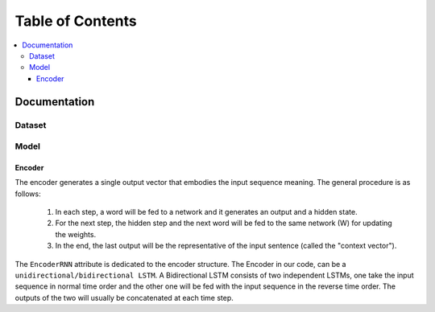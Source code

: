 ##################
Table of Contents
##################
.. contents::
  :local:
  :depth: 4

***************
Documentation
***************

============
Dataset
============

============
Model
============

------------------------------------------------------------
Encoder
------------------------------------------------------------

The encoder generates a single output vector that embodies the input sequence meaning. The general procedure is as follows:

    1. In each step, a word will be fed to a network and it generates an output and a hidden state.
    2. For the next step, the hidden step and the next word will be fed to the same network (W) for updating the weights.
    3. In the end, the last output will be the representative of the input sentence (called the "context vector").

The ``EncoderRNN`` attribute is dedicated to the encoder structure. The
Encoder in our code, can be a ``unidirectional/bidirectional LSTM``. A Bidirectional LSTM
consists of two independent LSTMs, one take the input sequence in normal time order
and the other one will be fed with the input sequence in the reverse time order.
The outputs of the two will usually be concatenated at each time step.
